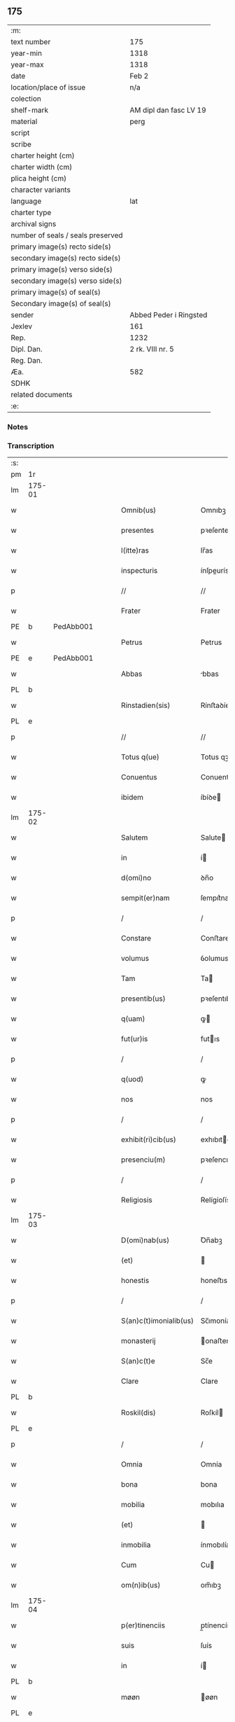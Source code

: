 ** 175

| :m:                               |                        |
| text number                       | 175                    |
| year-min                          | 1318                   |
| year-max                          | 1318                   |
| date                              | Feb 2                  |
| location/place of issue           | n/a                    |
| colection                         |                        |
| shelf-mark                        | AM dipl dan fasc LV 19 |
| material                          | perg                   |
| script                            |                        |
| scribe                            |                        |
| charter height (cm)               |                        |
| charter width (cm)                |                        |
| plica height (cm)                 |                        |
| character variants                |                        |
| language                          | lat                    |
| charter type                      |                        |
| archival signs                    |                        |
| number of seals / seals preserved |                        |
| primary image(s) recto side(s)    |                        |
| secondary image(s) recto side(s)  |                        |
| primary image(s) verso side(s)    |                        |
| secondary image(s) verso side(s)  |                        |
| primary image(s) of seal(s)       |                        |
| Secondary image(s) of seal(s)     |                        |
| sender                            | Abbed Peder i Ringsted |
| Jexlev                            | 161                    |
| Rep.                              | 1232                   |
| Dipl. Dan.                        | 2 rk. VIII nr. 5       |
| Reg. Dan.                         |                        |
| Æa.                               | 582                    |
| SDHK                              |                        |
| related documents                 |                        |
| :e:                               |                        |

*** Notes


*** Transcription
| :s: |        |   |   |   |   |                        |               |   |   |   |   |     |   |   |   |               |
| pm  | 1r     |   |   |   |   |                        |               |   |   |   |   |     |   |   |   |               |
| lm  | 175-01 |   |   |   |   |                        |               |   |   |   |   |     |   |   |   |               |
| w   |        |   |   |   |   | Omnib(us)              | Omnıbꝫ        |   |   |   |   | lat |   |   |   |        175-01 |
| w   |        |   |   |   |   | presentes              | pꝛeſentes     |   |   |   |   | lat |   |   |   |        175-01 |
| w   |        |   |   |   |   | l(itte)ras             | lr̅as          |   |   |   |   | lat |   |   |   |        175-01 |
| w   |        |   |   |   |   | inspecturis            | ínſpeurís    |   |   |   |   | lat |   |   |   |        175-01 |
| p   |        |   |   |   |   | //                     | //            |   |   |   |   | lat |   |   |   |        175-01 |
| w   |        |   |   |   |   | Frater                 | Frater        |   |   |   |   | lat |   |   |   |        175-01 |
| PE  | b      | PedAbb001  |   |   |   |                        |               |   |   |   |   |     |   |   |   |               |
| w   |        |   |   |   |   | Petrus                 | Petrus        |   |   |   |   | lat |   |   |   |        175-01 |
| PE  | e      | PedAbb001  |   |   |   |                        |               |   |   |   |   |     |   |   |   |               |
| w   |        |   |   |   |   | Abbas                  | bbas         |   |   |   |   | lat |   |   |   |        175-01 |
| PL  | b      |   |   |   |   |                        |               |   |   |   |   |     |   |   |   |               |
| w   |        |   |   |   |   | Rinstadien(sis)        | Rínﬅaꝺíen͛     |   |   |   |   | lat |   |   |   |        175-01 |
| PL  | e      |   |   |   |   |                        |               |   |   |   |   |     |   |   |   |               |
| p   |        |   |   |   |   | //                     | //            |   |   |   |   | lat |   |   |   |        175-01 |
| w   |        |   |   |   |   | Totus q(ue)            | Totus qꝫ      |   |   |   |   | lat |   |   |   |        175-01 |
| w   |        |   |   |   |   | Conuentus              | Conuentus     |   |   |   |   | lat |   |   |   |        175-01 |
| w   |        |   |   |   |   | ibidem                 | íbíꝺe        |   |   |   |   | lat |   |   |   |        175-01 |
| lm  | 175-02 |   |   |   |   |                        |               |   |   |   |   |     |   |   |   |               |
| w   |        |   |   |   |   | Salutem                | Salute       |   |   |   |   | lat |   |   |   |        175-02 |
| w   |        |   |   |   |   | in                     | í            |   |   |   |   | lat |   |   |   |        175-02 |
| w   |        |   |   |   |   | d(omi)no               | ꝺn̅o           |   |   |   |   | lat |   |   |   |        175-02 |
| w   |        |   |   |   |   | sempit(er)nam          | ſempıt͛na     |   |   |   |   | lat |   |   |   |        175-02 |
| p   |        |   |   |   |   | /                      | /             |   |   |   |   | lat |   |   |   |        175-02 |
| w   |        |   |   |   |   | Constare               | Conﬅare       |   |   |   |   | lat |   |   |   |        175-02 |
| w   |        |   |   |   |   | volumus                | ỽolumus       |   |   |   |   | lat |   |   |   |        175-02 |
| w   |        |   |   |   |   | Tam                    | Ta           |   |   |   |   | lat |   |   |   |        175-02 |
| w   |        |   |   |   |   | presentib(us)          | pꝛeſentıbꝫ    |   |   |   |   | lat |   |   |   |        175-02 |
| w   |        |   |   |   |   | q(uam)                 | ꝙ            |   |   |   |   | lat |   |   |   |        175-02 |
| w   |        |   |   |   |   | fut(ur)is              | futıs        |   |   |   |   | lat |   |   |   |        175-02 |
| p   |        |   |   |   |   | /                      | /             |   |   |   |   | lat |   |   |   |        175-02 |
| w   |        |   |   |   |   | q(uod)                 | ꝙ             |   |   |   |   | lat |   |   |   |        175-02 |
| w   |        |   |   |   |   | nos                    | nos           |   |   |   |   | lat |   |   |   |        175-02 |
| p   |        |   |   |   |   | /                      | /             |   |   |   |   | lat |   |   |   |        175-02 |
| w   |        |   |   |   |   | exhibit(ri)cib(us)     | exhıbıtcíbꝫ  |   |   |   |   | lat |   |   |   |        175-02 |
| w   |        |   |   |   |   | presenciu(m)           | pꝛeſencıu̅     |   |   |   |   | lat |   |   |   |        175-02 |
| p   |        |   |   |   |   | /                      | /             |   |   |   |   | lat |   |   |   |        175-02 |
| w   |        |   |   |   |   | Religiosis             | Relígíoſís    |   |   |   |   | lat |   |   |   |        175-02 |
| lm  | 175-03 |   |   |   |   |                        |               |   |   |   |   |     |   |   |   |               |
| w   |        |   |   |   |   | D(omi)nab(us)          | Ꝺn̅abꝫ         |   |   |   |   | lat |   |   |   |        175-03 |
| w   |        |   |   |   |   | (et)                   |              |   |   |   |   | lat |   |   |   |        175-03 |
| w   |        |   |   |   |   | honestis               | honeﬅıs       |   |   |   |   | lat |   |   |   |        175-03 |
| p   |        |   |   |   |   | /                      | /             |   |   |   |   | lat |   |   |   |        175-03 |
| w   |        |   |   |   |   | S(an)c(t)imonialib(us) | Sc̅ımoníalıbꝫ  |   |   |   |   | lat |   |   |   |        175-03 |
| w   |        |   |   |   |   | monasterij             | onaﬅerí     |   |   |   |   | lat |   |   |   |        175-03 |
| w   |        |   |   |   |   | S(an)c(t)e             | Sc̅e           |   |   |   |   | lat |   |   |   |        175-03 |
| w   |        |   |   |   |   | Clare                  | Clare         |   |   |   |   | lat |   |   |   |        175-03 |
| PL  | b      |   |   |   |   |                        |               |   |   |   |   |     |   |   |   |               |
| w   |        |   |   |   |   | Roskil(dis)            | Roſkíl       |   |   |   |   | lat |   |   |   |        175-03 |
| PL  | e      |   |   |   |   |                        |               |   |   |   |   |     |   |   |   |               |
| p   |        |   |   |   |   | /                      | /             |   |   |   |   | lat |   |   |   |        175-03 |
| w   |        |   |   |   |   | Omnia                  | Omnía         |   |   |   |   | lat |   |   |   |        175-03 |
| w   |        |   |   |   |   | bona                   | bona          |   |   |   |   | lat |   |   |   |        175-03 |
| w   |        |   |   |   |   | mobilia                | mobılıa       |   |   |   |   | lat |   |   |   |        175-03 |
| w   |        |   |   |   |   | (et)                   |              |   |   |   |   | lat |   |   |   |        175-03 |
| w   |        |   |   |   |   | inmobilia              | ínmobılía     |   |   |   |   | lat |   |   |   |        175-03 |
| w   |        |   |   |   |   | Cum                    | Cu           |   |   |   |   | lat |   |   |   |        175-03 |
| w   |        |   |   |   |   | om(n)ib(us)            | om̅ıbꝫ         |   |   |   |   | lat |   |   |   |        175-03 |
| lm  | 175-04 |   |   |   |   |                        |               |   |   |   |   |     |   |   |   |               |
| w   |        |   |   |   |   | p(er)tinenciis         | p̲tínencíís    |   |   |   |   | lat |   |   |   |        175-04 |
| w   |        |   |   |   |   | suis                   | ſuís          |   |   |   |   | lat |   |   |   |        175-04 |
| w   |        |   |   |   |   | in                     | í            |   |   |   |   | lat |   |   |   |        175-04 |
| PL  | b      |   |   |   |   |                        |               |   |   |   |   |     |   |   |   |               |
| w   |        |   |   |   |   | møøn                   | øøn          |   |   |   |   | lat |   |   |   |        175-04 |
| PL  | e      |   |   |   |   |                        |               |   |   |   |   |     |   |   |   |               |
| w   |        |   |   |   |   | in                     | ı            |   |   |   |   | lat |   |   |   |        175-04 |
| PL  | b      |   |   |   |   |                        |               |   |   |   |   |     |   |   |   |               |
| w   |        |   |   |   |   | Tubølæ                 | Tubølæ        |   |   |   |   | lat |   |   |   |        175-04 |
| PL  | e      |   |   |   |   |                        |               |   |   |   |   |     |   |   |   |               |
| w   |        |   |   |   |   | (et)                   |              |   |   |   |   | lat |   |   |   |        175-04 |
| PL  | b      |   |   |   |   |                        |               |   |   |   |   |     |   |   |   |               |
| w   |        |   |   |   |   | bukxæmark              | bukxæmark     |   |   |   |   | lat |   |   |   |        175-04 |
| PL  | e      |   |   |   |   |                        |               |   |   |   |   |     |   |   |   |               |
| w   |        |   |   |   |   | sita                   | ſíta          |   |   |   |   | lat |   |   |   |        175-04 |
| p   |        |   |   |   |   | /                      | /             |   |   |   |   | lat |   |   |   |        175-04 |
| w   |        |   |   |   |   | que                    | que           |   |   |   |   | lat |   |   |   |        175-04 |
| w   |        |   |   |   |   | bona                   | bona          |   |   |   |   | lat |   |   |   |        175-04 |
| w   |        |   |   |   |   | a                      |              |   |   |   |   | lat |   |   |   |        175-04 |
| w   |        |   |   |   |   | viro                   | ỽıro          |   |   |   |   | lat |   |   |   |        175-04 |
| w   |        |   |   |   |   | discreto               | ꝺıſcreto      |   |   |   |   | lat |   |   |   |        175-04 |
| w   |        |   |   |   |   | (et)                   |              |   |   |   |   | lat |   |   |   |        175-04 |
| w   |        |   |   |   |   | honesto                | honeﬅo        |   |   |   |   | lat |   |   |   |        175-04 |
| p   |        |   |   |   |   | .                      | .             |   |   |   |   | lat |   |   |   |        175-04 |
| PE  | b      | AndDav001  |   |   |   |                        |               |   |   |   |   |     |   |   |   |               |
| w   |        |   |   |   |   | Andrea                 | nꝺꝛea        |   |   |   |   | lat |   |   |   |        175-04 |
| lm  | 175-05 |   |   |   |   |                        |               |   |   |   |   |     |   |   |   |               |
| w   |        |   |   |   |   | dauid                  | ꝺauıꝺ         |   |   |   |   | lat |   |   |   |        175-05 |
| w   |        |   |   |   |   | s(un)                  |              |   |   |   |   | lat |   |   |   |        175-05 |
| PE  | e      | AndDav001  |   |   |   |                        |               |   |   |   |   |     |   |   |   |               |
| p   |        |   |   |   |   | //                     | //            |   |   |   |   | lat |   |   |   |        175-05 |
| w   |        |   |   |   |   | iusto                  | ıuﬅo          |   |   |   |   | lat |   |   |   |        175-05 |
| w   |        |   |   |   |   | Titulo                 | Tıtulo        |   |   |   |   | lat |   |   |   |        175-05 |
| w   |        |   |   |   |   | (et)                   |              |   |   |   |   | lat |   |   |   |        175-05 |
| w   |        |   |   |   |   | p(er)petua             | ̲etua         |   |   |   |   | lat |   |   |   |        175-05 |
| w   |        |   |   |   |   | scotac(i)one           | ſcotac̅one     |   |   |   |   | lat |   |   |   |        175-05 |
| w   |        |   |   |   |   | habuimus               | habuímus      |   |   |   |   | lat |   |   |   |        175-05 |
| p   |        |   |   |   |   | /                      | /             |   |   |   |   | lat |   |   |   |        175-05 |
| w   |        |   |   |   |   | libere                 | lıbere        |   |   |   |   | lat |   |   |   |        175-05 |
| w   |        |   |   |   |   | dimittim(us)           | ꝺímííꝰ      |   |   |   |   | lat |   |   |   |        175-05 |
| w   |        |   |   |   |   | ab                     | b            |   |   |   |   | lat |   |   |   |        175-05 |
| w   |        |   |   |   |   | omnj                   | omn          |   |   |   |   | lat |   |   |   |        175-05 |
| w   |        |   |   |   |   | inpetic(i)one          | ínpetíc̅one    |   |   |   |   | lat |   |   |   |        175-05 |
| w   |        |   |   |   |   | n(ost)ra               | nr̅a           |   |   |   |   | lat |   |   |   |        175-05 |
| p   |        |   |   |   |   | /                      | /             |   |   |   |   | lat |   |   |   |        175-05 |
| w   |        |   |   |   |   | n(ost)ror(um)¦q(ue)    | nr̅oꝝ¦qꝫ       |   |   |   |   | lat |   |   |   | 175-05—175-06 |
| w   |        |   |   |   |   | successor(um)          | ſucceſſoꝝ     |   |   |   |   | lat |   |   |   |        175-06 |
| w   |        |   |   |   |   | jure                   | ure          |   |   |   |   | lat |   |   |   |        175-06 |
| w   |        |   |   |   |   | p(er)petuo             | ̲etuo         |   |   |   |   | lat |   |   |   |        175-06 |
| w   |        |   |   |   |   | possidenda             | poſſíꝺenꝺa    |   |   |   |   | lat |   |   |   |        175-06 |
| w   |        |   |   |   |   | Jn                     | Jn            |   |   |   |   | lat |   |   |   |        175-06 |
| w   |        |   |   |   |   | Cui(us)                | Cuí᷒           |   |   |   |   | lat |   |   |   |        175-06 |
| w   |        |   |   |   |   | Rej                    | Re           |   |   |   |   | lat |   |   |   |        175-06 |
| w   |        |   |   |   |   | Testimoniu(m)          | Teﬅímoníu̅     |   |   |   |   | lat |   |   |   |        175-06 |
| w   |        |   |   |   |   | sigilla                | ſígílla       |   |   |   |   | lat |   |   |   |        175-06 |
| w   |        |   |   |   |   | n(ost)ra               | nr̅a           |   |   |   |   | lat |   |   |   |        175-06 |
| w   |        |   |   |   |   | presentib(us)          | pꝛeſentıbꝫ    |   |   |   |   | lat |   |   |   |        175-06 |
| w   |        |   |   |   |   | li(tte)ris             | lír̅ıs         |   |   |   |   | lat |   |   |   |        175-06 |
| w   |        |   |   |   |   | duximus                | ꝺuxímus       |   |   |   |   | lat |   |   |   |        175-06 |
| lm  | 175-07 |   |   |   |   |                        |               |   |   |   |   |     |   |   |   |               |
| w   |        |   |   |   |   | apponenda              | onenꝺa      |   |   |   |   | lat |   |   |   |        175-07 |
| p   |        |   |   |   |   | /                      | /             |   |   |   |   | lat |   |   |   |        175-07 |
| w   |        |   |   |   |   | Datu(m)                | Datu̅          |   |   |   |   | lat |   |   |   |        175-07 |
| w   |        |   |   |   |   | (et)                   |              |   |   |   |   | lat |   |   |   |        175-07 |
| w   |        |   |   |   |   | actu(m)                | Au̅           |   |   |   |   | lat |   |   |   |        175-07 |
| w   |        |   |   |   |   | anno                   | nno          |   |   |   |   | lat |   |   |   |        175-07 |
| w   |        |   |   |   |   | d(omi)nice             | ꝺn̅ıce         |   |   |   |   | lat |   |   |   |        175-07 |
| w   |        |   |   |   |   | incarnac(i)onis        | íncarnac̅onıs  |   |   |   |   | lat |   |   |   |        175-07 |
| w   |        |   |   |   |   | millesimo              | ılleſímo     |   |   |   |   | lat |   |   |   |        175-07 |
| p   |        |   |   |   |   | //                     | //            |   |   |   |   | lat |   |   |   |        175-07 |
| w   |        |   |   |   |   | Trecentesimo           | Trecenteſímo  |   |   |   |   | lat |   |   |   |        175-07 |
| p   |        |   |   |   |   | .                      | .             |   |   |   |   | lat |   |   |   |        175-07 |
| w   |        |   |   |   |   | Decimo                 | Ꝺecímo        |   |   |   |   | lat |   |   |   |        175-07 |
| w   |        |   |   |   |   | Octauo                 | Oauo         |   |   |   |   | lat |   |   |   |        175-07 |
| w   |        |   |   |   |   | in                     | í            |   |   |   |   | lat |   |   |   |        175-07 |
| w   |        |   |   |   |   | die                    | ꝺíe           |   |   |   |   | lat |   |   |   |        175-07 |
| lm  | 175-08 |   |   |   |   |                        |               |   |   |   |   |     |   |   |   |               |
| w   |        |   |   |   |   | Purificac(i)onis       | Purıfıcac̅onís |   |   |   |   | lat |   |   |   |        175-08 |
| w   |        |   |   |   |   | beate                  | beate         |   |   |   |   | lat |   |   |   |        175-08 |
| w   |        |   |   |   |   | marie                  | aríe         |   |   |   |   | lat |   |   |   |        175-08 |
| p   |        |   |   |   |   | /                      | /             |   |   |   |   | lat |   |   |   |        175-08 |
| w   |        |   |   |   |   | virginis               | ỽırgínıs      |   |   |   |   | lat |   |   |   |        175-08 |
| w   |        |   |   |   |   | gloriose               | gloꝛıoſe      |   |   |   |   | lat |   |   |   |        175-08 |
| p   |        |   |   |   |   | /                      | /             |   |   |   |   | lat |   |   |   |        175-08 |
| :e: |        |   |   |   |   |                        |               |   |   |   |   |     |   |   |   |               |
